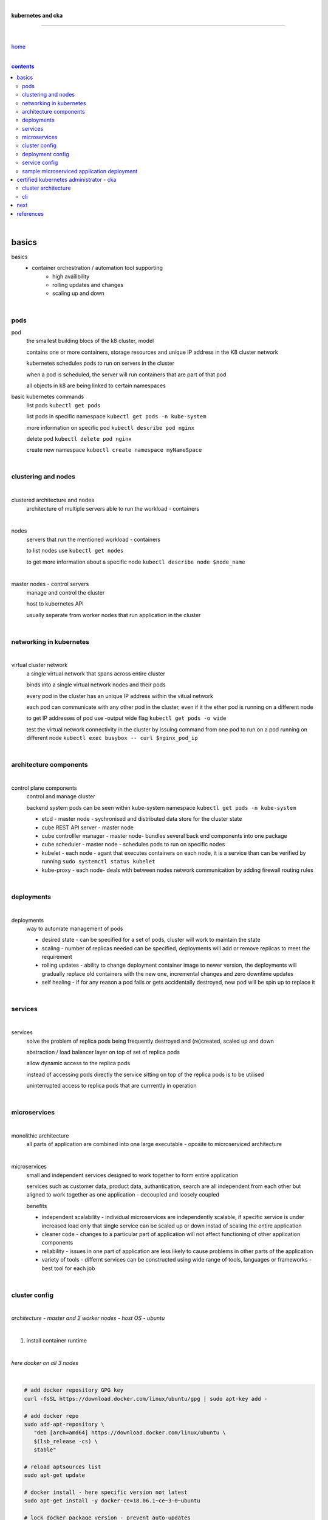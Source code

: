 |

**kubernetes and cka**

----

|

`home <https://github.com/risebeyondio/io>`_

|

.. comment --> depth describes headings level inclusion
.. contents:: contents
   :depth: 10

|

basics
------

basics
   - container orchestration / automation tool supporting
      - high availibility
      - rolling updates and changes
      - scaling up and down

|

pods
====

pod
   the smallest building blocs of the k8 cluster, model
   
   contains one or more containers, storage resources and unique IP address in the K8 cluster network
   
   kubernetes schedules pods to run on servers in the cluster
   
   when a pod is scheduled, the server will run containers that are part of that pod
   
   all objects in k8 are being linked to certain namespaces
   
basic kubernetes commands
   list pods ``kubectl get pods``   

   list pods in specific namespace ``kubectl get pods -n kube-system``   

   more information on specific pod ``kubectl describe pod nginx``
   
   delete pod ``kubectl delete pod nginx``
   
   create new namespace ``kubectl create namespace myNameSpace``
   
|

clustering and nodes
====================

|

clustered architecture and nodes
   architecture of multiple servers able to run the workload - containers

|

nodes
   servers that run the mentioned workload - containers
   
   to list nodes use ``kubectl get nodes``
   
   to get more information about a specific node ``kubectl describe node $node_name`` 

|

master nodes - control servers
   manage and control the cluster
   
   host to kubernetes API
   
   usually seperate from worker nodes that run application in the cluster
   

|

networking in kubernetes
========================

|

virtual cluster network
   a single virtual network that spans across entire cluster
   
   binds into a single virtual network nodes and their pods
   
   every pod in the cluster has an unique IP address within the vitual network
   
   each pod can communicate with any other pod in the cluster, even if it the ether pod is running on a different node 
   
   to get IP addresses of pod use -output wide flag ``kubectl get pods -o wide``
   
   test the virtual network connectivity in the cluster by issuing command from one pod to run on a pod running on different node ``kubectl exec busybox -- curl $nginx_pod_ip``

|

architecture components
=======================

|

control plane components
   control and manage cluster
   
   backend system pods can be seen within kube-system namespace ``kubectl get pods -n kube-system``
      
   - etcd - master node - sychronised and distributed data store for the cluster state
   
   - cube REST API server - master node
   
   - cube controlller manager - master node- bundles several back end components into one package
   
   - cube scheduler - master node - schedules pods to run on specific nodes
   
   - kubelet - each node - agant that executes containers on each node, it is a service than can be verified by running ``sudo systemctl status kubelet`` 
   
   - kube-proxy - each node- deals with between nodes network communication by adding firewall routing rules
   
|

deployments
===========

|

deployments
   way to automate management of pods
   
   - desired state - can be specified for a set of pods, cluster will work to maintain the state
   
   - scaling - number of replicas needed can be specified, deployments will add or remove replicas to meet the requirement 
   
   - rolling updates - ability to change deployment container image to newer version, the deployments will gradually replace old containers with the new one, incremental changes and zero downtime updates 
   
   - self healing - if for any reason a pod fails or gets accidentally destroyed, new pod will be spin up to replace it

|

services
========

|

services
   solve the problem of replica pods being frequently destroyed and (re)created, scaled up and down

   abstraction / load balancer layer on top of set of replica pods
   
   allow dynamic access to the replica pods
   
   instead of accessing pods directly the service sitting on top of the replica pods is to be utilised
   
   uninterrupted access to replica pods that are currrently in operation

|

microservices
=============

|

monolithic architecture
   all parts of application are combined into one large executable - oposite to microserviced architecture
   
|

microservices
   small and independent services designed to work together to form entire application
   
   services such as customer data, product data, authantication, search are all independent from each other but aligned to work together as one application - decoupled and loosely coupled 
   
   benefits
   
   - independent scalability - individual microservices are independently scalable, if specific service is under increased load only that single service can be scaled up or down instad of scaling the entire application
   
   - cleaner code - changes to a particular part of application will not affect functioning  of other application components
   
   - reliability - issues in one part of application are less likely to cause problems in other parts of the application
   
   - variety of tools - differnt services can be constructed using wide range of tools, languages or frameworks - best tool for each job

|

cluster config
==============

|

*architecture - master and 2 worker nodes - host OS - ubuntu*

|

1. install container runtime

|

*here docker on all 3 nodes*

|

.. code-block:: bash
   
   # add docker repository GPG key
   curl -fsSL https://download.docker.com/linux/ubuntu/gpg | sudo apt-key add -
   
   # add docker repo
   sudo add-apt-repository \
      "deb [arch=amd64] https://download.docker.com/linux/ubuntu \
      $(lsb_release -cs) \
      stable"
      
   # reload aptsources list
   sudo apt-get update
   
   # docker install - here specific version not latest
   sudo apt-get install -y docker-ce=18.06.1~ce~3-0~ubuntu
   
   # lock docker package version - prevent auto-updates 
   sudo apt-mark hold docker-ce

|

2. install kubeadm, kubelet, kubectl 

|

*three kubernetes necessary components to be insalled on all nodes - master and 2 workers*

|

.. code-block:: bash
   
   # add kubernetes repositories GPG key
   curl -s https://packages.cloud.google.com/apt/doc/apt-key.gpg | sudo apt-key add -   
   
   # add kubernetes repository source
   cat << EOF | sudo tee /etc/apt/sources.list.d/kubernetes.list
   deb https://apt.kubernetes.io/ kubernetes-xenial main
   EOF
      
   # reload aptsources list - step that has to be done each time
   # after adding new repos
   sudo apt-get update
   
   # three components install - here specific version not latest
   sudo apt-get install -y kubelet=1.15.7-00 kubeadm=1.15.7-00 kubectl=1.15.7-00   
   
   # lock the 3 packages version - prevent auto-updates 
   sudo apt-mark hold kubelet kubeadm kubectl  
   
   # verify the install 
   kubeadm version

|

3. cluster init and bootstrapping

|

.. code-block:: bash
   
   # master - init the cluster (might take few minutes to complete)
   sudo kubeadm init --pod-network-cidr=10.244.0.0/16
   
   # master - copy three command from init command output
   mkdir -p $HOME/.kube
   sudo cp -i /etc/kubernetes/admin.conf $HOME/.kube/config
   sudo chown $(id -u):$(id -g) $HOME/.kube/config
   
   # master - verify cluster operation
   # master - check if k8 API Server and Client Version info are in the output 
   kubectl version
   
   # copy from kubectl version command output (master) the kubeadm join command and run in sudo on the two worker nodes
   # worker nodes 1 and 2
   # make sure command have no line breaks and
   # the output confirms that the node has joined the cluster
   sudo kubeadm join $some_ip:6443 --token $some_token --discovery-token-ca-cert-hash $some_hash
   
   # master - verify that nodes have koined the cluster  
   kubectl get nodes
   
| 

4. network config with Flannel network plugin

|

https://coreos.com/flannel/docs/latest

|

.. code-block:: bash
   
   # all three nodes
   # ammend sysctl.conf permanently so it remains persistent after reboot
   echo "net.bridge.bridge-nf-call-iptables=1" | sudo tee -a /etc/sysctl.conf
   
   # all three nodes - apply the change to sysctl.conf instantly
   sudo sysctl -p
   
   # master only - flannel install
   kubectl apply -f https://raw.githubusercontent.com/coreos/flannel/bc79dd1505b0c8681ece4de4c0d86c5cd2643275/Documentation/kube-flannel.yml

   # master - verify that all the nodes now have a status of ready 
   (it might take few moments before nodes enter ready state)
   kubectl get nodes
   
   # verify flannel pods operation
   # three pods should have flannel in the name and status of running
   kubectl get pods -n kube-system
   
|

deployment config
==================

|

*to create deployment of 2 replica pods running nginx containers, execute the below*

.. code-block:: yaml
   
   cat <<EOF | kubectl create -f -
   apiVersion: apps/v1
   kind: Deployment
   metadata:
     name: nginx-deployment
     labels:
       app: nginx
   spec:
     replicas: 2
     selector:
       matchLabels:
         app: nginx
     template:
       metadata:
         labels:
           app: nginx
       spec:
         containers:
         - name: nginx
           image: nginx:1.15.4
           ports:
           - containerPort: 80
   EOF

|

- list deployment ``kubectl get deployments``
- get more information about a deployment ``kubectl describe deployment nginx-deployment``
- list pods ``kubectl get pods``

|

service config
==============

|

*to create simple NodePort service abstracting 2 replica pods running nginx containers, execute the below*

.. code-block:: yaml
   
   cat << EOF | kubectl create -f -
   kind: Service
   apiVersion: v1
   metadata:
     name: nginx-service
   spec:
     selector:
       app: nginx
     ports:
     - protocol: TCP
       port: 80
       targetPort: 80
       nodePort: 30080
     type: NodePort
   EOF

|

list cluster services ``kubectl get service`` or ``kubectl get svc``

|

with NodePort service (externally exposed port), access it via port 30080 on any of the cluster's servers  ``curl localhost:30080``

|

sample microserviced application deployment
===========================================

|

*this sample application is based on instana application*

- https://github.com/instana/robot-shop

|

.. code-block:: shell
   
   # delete prevous services assigned to port 30080
   kubectl delete svc nginx-service
   
   # 
   cd ~/
   git clone https://github.com/instana/robot-shop.git
   
   # Create a namespace, deploy the application objects into the namespace using the  cloned descriptors
   kubectl create namespace robot-shop
   kubectl -n robot-shop create -f ~/robot-shop/K8s/descriptors/
   
   # list pods within the namespace, flag -w(atch) enable live updates in the state of pods; activity
   kubectl get pods -n robot-shop -w
   
   # use server public IP to verify the operation of the application
   http://$kube_server_public_ip:30080
     
|

certified kubernetes administrator - cka
----------------------------------------

|

cluster architecture
====================

|

master / worker architecture
   - master / control plane node - one or more, 1+
   
   - worker node - zero or more, 0+ - kubernetes and container runtime only
   
   within a worker node a **pod** resides that contains one or more containers that run an application
   
   abstraction from infrastructure - difference can not be seen if application deployment is involvig single node or few thousand nodes cluster - to the user it seems that all is run one single giant machine
   
   kubernetes takes care of
   
   - service discovery
   - scaling
   - load balancing
   - self healing
   - leader election 

|

master node - control plane 
   four components
   
   - api server - communication hub for all cluster components
   
   - scheduler - assigns an application to a worker node, decides which node is to run a pod based on resource requiremants, hardware constraints, etc 
   
   - controller manager - maintenance and handling of cluster, failed nodes, replication, desired state
   
   - etcd - data store storing cluster configuration, recommended to have etcd backed up in case of cluster failures
   
   master can never contain pods or run un application components
   
   it is recommended to have a master node replication for high availibility
   
   master initiate and follows instuctions in line with specifications to deploy pods and their containers
   
worker node(s)
   runs, monitor and provide services needed for un application
   
   three coponents
   
   - kubelet - runs and manages containers on the node, communicates with api server
   
   - kube-proxy / service proxy - traffic load balancing among application components
   
   - container runtime - program running containers (docker, rkt, containerd) 
   
|

Picture here

|


.. figure:: ../../../../rise/blob/master/media/kubernetes_application_run.png
   :scale: 2 %
   :alt: alternate text
   :align: right

|

cli
===

|

.. code-block:: shell
   
   kubectl get nodes

   kubectl get pods --all-namespaces

   # detailed - wide output
   kubectl get pods --all-namespaces -o wide 
   
   # list namespaces
   kubectl get namespaces
   
   # pod details
   kubectl describe pod $podName

   # pod deletion
   kubectl delete pod $podName


next 
----

|

- https://app.linuxacademy.com/search?query=kubernetes%20the%20hard%20way
- https://app.linuxacademy.com/search?query=%20Google%20Kubernetes%20Engine%20Deep%20Dive

|

content

|

contents_

|

references
----------

|

`references <https://github.com/risebeyondio/rise/tree/master/references>`_

